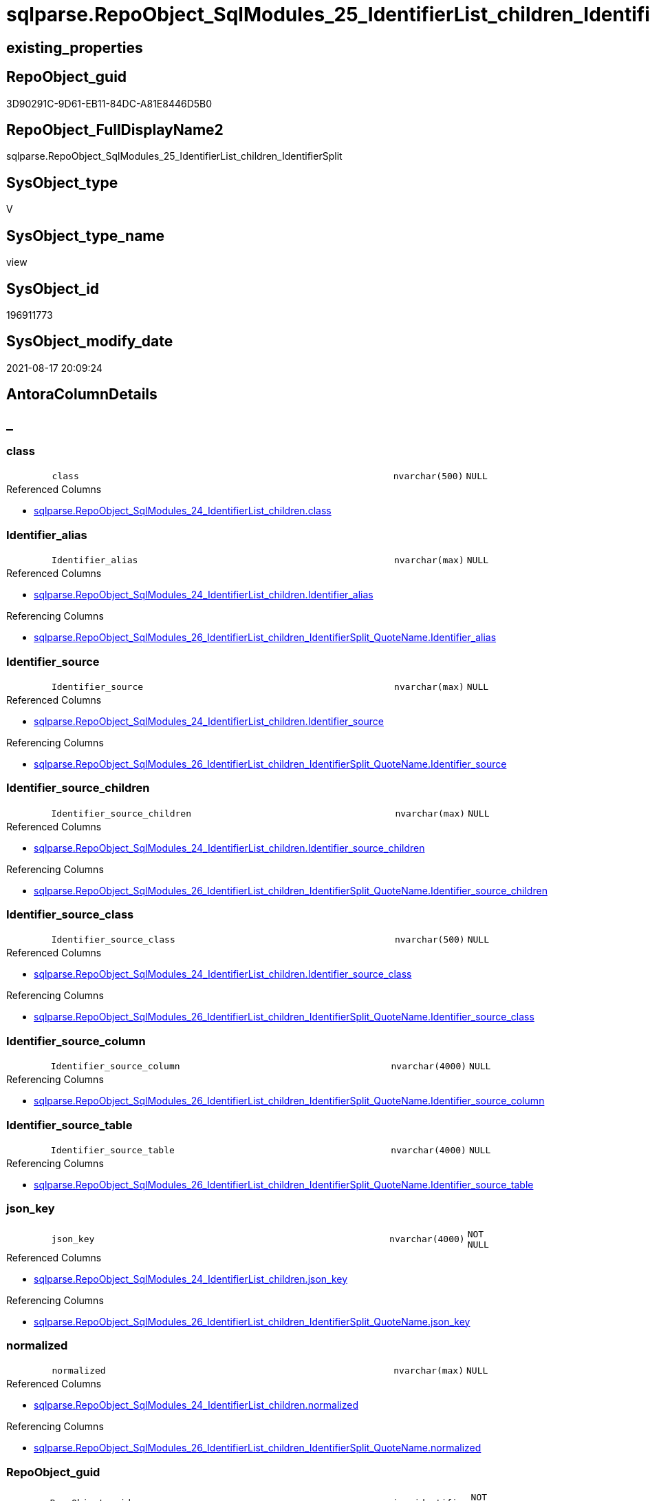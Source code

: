 // tag::HeaderFullDisplayName[]
= sqlparse.RepoObject_SqlModules_25_IdentifierList_children_IdentifierSplit
// end::HeaderFullDisplayName[]

== existing_properties

// tag::existing_properties[]
:ExistsProperty--antorareferencedlist:
:ExistsProperty--antorareferencinglist:
:ExistsProperty--is_repo_managed:
:ExistsProperty--is_ssas:
:ExistsProperty--referencedobjectlist:
:ExistsProperty--sql_modules_definition:
:ExistsProperty--FK:
:ExistsProperty--AntoraIndexList:
:ExistsProperty--Columns:
// end::existing_properties[]

== RepoObject_guid

// tag::RepoObject_guid[]
3D90291C-9D61-EB11-84DC-A81E8446D5B0
// end::RepoObject_guid[]

== RepoObject_FullDisplayName2

// tag::RepoObject_FullDisplayName2[]
sqlparse.RepoObject_SqlModules_25_IdentifierList_children_IdentifierSplit
// end::RepoObject_FullDisplayName2[]

== SysObject_type

// tag::SysObject_type[]
V 
// end::SysObject_type[]

== SysObject_type_name

// tag::SysObject_type_name[]
view
// end::SysObject_type_name[]

== SysObject_id

// tag::SysObject_id[]
196911773
// end::SysObject_id[]

== SysObject_modify_date

// tag::SysObject_modify_date[]
2021-08-17 20:09:24
// end::SysObject_modify_date[]

== AntoraColumnDetails

// tag::AntoraColumnDetails[]
[discrete]
== _


[#column-class]
=== class

[cols="d,8m,m,m,m,d"]
|===
|
|class
|nvarchar(500)
|NULL
|
|
|===

.Referenced Columns
--
* xref:sqlparse.repoobject_sqlmodules_24_identifierlist_children.adoc#column-class[+sqlparse.RepoObject_SqlModules_24_IdentifierList_children.class+]
--


[#column-identifierunderlinealias]
=== Identifier_alias

[cols="d,8m,m,m,m,d"]
|===
|
|Identifier_alias
|nvarchar(max)
|NULL
|
|
|===

.Referenced Columns
--
* xref:sqlparse.repoobject_sqlmodules_24_identifierlist_children.adoc#column-identifierunderlinealias[+sqlparse.RepoObject_SqlModules_24_IdentifierList_children.Identifier_alias+]
--

.Referencing Columns
--
* xref:sqlparse.repoobject_sqlmodules_26_identifierlist_children_identifiersplit_quotename.adoc#column-identifierunderlinealias[+sqlparse.RepoObject_SqlModules_26_IdentifierList_children_IdentifierSplit_QuoteName.Identifier_alias+]
--


[#column-identifierunderlinesource]
=== Identifier_source

[cols="d,8m,m,m,m,d"]
|===
|
|Identifier_source
|nvarchar(max)
|NULL
|
|
|===

.Referenced Columns
--
* xref:sqlparse.repoobject_sqlmodules_24_identifierlist_children.adoc#column-identifierunderlinesource[+sqlparse.RepoObject_SqlModules_24_IdentifierList_children.Identifier_source+]
--

.Referencing Columns
--
* xref:sqlparse.repoobject_sqlmodules_26_identifierlist_children_identifiersplit_quotename.adoc#column-identifierunderlinesource[+sqlparse.RepoObject_SqlModules_26_IdentifierList_children_IdentifierSplit_QuoteName.Identifier_source+]
--


[#column-identifierunderlinesourceunderlinechildren]
=== Identifier_source_children

[cols="d,8m,m,m,m,d"]
|===
|
|Identifier_source_children
|nvarchar(max)
|NULL
|
|
|===

.Referenced Columns
--
* xref:sqlparse.repoobject_sqlmodules_24_identifierlist_children.adoc#column-identifierunderlinesourceunderlinechildren[+sqlparse.RepoObject_SqlModules_24_IdentifierList_children.Identifier_source_children+]
--

.Referencing Columns
--
* xref:sqlparse.repoobject_sqlmodules_26_identifierlist_children_identifiersplit_quotename.adoc#column-identifierunderlinesourceunderlinechildren[+sqlparse.RepoObject_SqlModules_26_IdentifierList_children_IdentifierSplit_QuoteName.Identifier_source_children+]
--


[#column-identifierunderlinesourceunderlineclass]
=== Identifier_source_class

[cols="d,8m,m,m,m,d"]
|===
|
|Identifier_source_class
|nvarchar(500)
|NULL
|
|
|===

.Referenced Columns
--
* xref:sqlparse.repoobject_sqlmodules_24_identifierlist_children.adoc#column-identifierunderlinesourceunderlineclass[+sqlparse.RepoObject_SqlModules_24_IdentifierList_children.Identifier_source_class+]
--

.Referencing Columns
--
* xref:sqlparse.repoobject_sqlmodules_26_identifierlist_children_identifiersplit_quotename.adoc#column-identifierunderlinesourceunderlineclass[+sqlparse.RepoObject_SqlModules_26_IdentifierList_children_IdentifierSplit_QuoteName.Identifier_source_class+]
--


[#column-identifierunderlinesourceunderlinecolumn]
=== Identifier_source_column

[cols="d,8m,m,m,m,d"]
|===
|
|Identifier_source_column
|nvarchar(4000)
|NULL
|
|
|===

.Referencing Columns
--
* xref:sqlparse.repoobject_sqlmodules_26_identifierlist_children_identifiersplit_quotename.adoc#column-identifierunderlinesourceunderlinecolumn[+sqlparse.RepoObject_SqlModules_26_IdentifierList_children_IdentifierSplit_QuoteName.Identifier_source_column+]
--


[#column-identifierunderlinesourceunderlinetable]
=== Identifier_source_table

[cols="d,8m,m,m,m,d"]
|===
|
|Identifier_source_table
|nvarchar(4000)
|NULL
|
|
|===

.Referencing Columns
--
* xref:sqlparse.repoobject_sqlmodules_26_identifierlist_children_identifiersplit_quotename.adoc#column-identifierunderlinesourceunderlinetable[+sqlparse.RepoObject_SqlModules_26_IdentifierList_children_IdentifierSplit_QuoteName.Identifier_source_table+]
--


[#column-jsonunderlinekey]
=== json_key

[cols="d,8m,m,m,m,d"]
|===
|
|json_key
|nvarchar(4000)
|NOT NULL
|
|
|===

.Referenced Columns
--
* xref:sqlparse.repoobject_sqlmodules_24_identifierlist_children.adoc#column-jsonunderlinekey[+sqlparse.RepoObject_SqlModules_24_IdentifierList_children.json_key+]
--

.Referencing Columns
--
* xref:sqlparse.repoobject_sqlmodules_26_identifierlist_children_identifiersplit_quotename.adoc#column-jsonunderlinekey[+sqlparse.RepoObject_SqlModules_26_IdentifierList_children_IdentifierSplit_QuoteName.json_key+]
--


[#column-normalized]
=== normalized

[cols="d,8m,m,m,m,d"]
|===
|
|normalized
|nvarchar(max)
|NULL
|
|
|===

.Referenced Columns
--
* xref:sqlparse.repoobject_sqlmodules_24_identifierlist_children.adoc#column-normalized[+sqlparse.RepoObject_SqlModules_24_IdentifierList_children.normalized+]
--

.Referencing Columns
--
* xref:sqlparse.repoobject_sqlmodules_26_identifierlist_children_identifiersplit_quotename.adoc#column-normalized[+sqlparse.RepoObject_SqlModules_26_IdentifierList_children_IdentifierSplit_QuoteName.normalized+]
--


[#column-repoobjectunderlineguid]
=== RepoObject_guid

[cols="d,8m,m,m,m,d"]
|===
|
|RepoObject_guid
|uniqueidentifier
|NOT NULL
|
|
|===

.Referenced Columns
--
* xref:sqlparse.repoobject_sqlmodules_24_identifierlist_children.adoc#column-repoobjectunderlineguid[+sqlparse.RepoObject_SqlModules_24_IdentifierList_children.RepoObject_guid+]
--

.Referencing Columns
--
* xref:sqlparse.repoobject_sqlmodules_26_identifierlist_children_identifiersplit_quotename.adoc#column-repoobjectunderlineguid[+sqlparse.RepoObject_SqlModules_26_IdentifierList_children_IdentifierSplit_QuoteName.RepoObject_guid+]
--


[#column-rownumberunderlineperunderlineobject]
=== RowNumber_per_Object

[cols="d,8m,m,m,m,d"]
|===
|
|RowNumber_per_Object
|bigint
|NULL
|
|
|===

.Referenced Columns
--
* xref:sqlparse.repoobject_sqlmodules_24_identifierlist_children.adoc#column-rownumberunderlineperunderlineobject[+sqlparse.RepoObject_SqlModules_24_IdentifierList_children.RowNumber_per_Object+]
--

.Referencing Columns
--
* xref:sqlparse.repoobject_sqlmodules_26_identifierlist_children_identifiersplit_quotename.adoc#column-rownumberunderlineperunderlineobject[+sqlparse.RepoObject_SqlModules_26_IdentifierList_children_IdentifierSplit_QuoteName.RowNumber_per_Object+]
--


[#column-sysobjectunderlinefullname]
=== SysObject_fullname

[cols="d,8m,m,m,m,d"]
|===
|
|SysObject_fullname
|nvarchar(261)
|NULL
|
|
|===

.Description
--
(concat('[',[SysObject_schema_name],'].[',[SysObject_name],']'))
--
{empty} +

.Referenced Columns
--
* xref:sqlparse.repoobject_sqlmodules_24_identifierlist_children.adoc#column-sysobjectunderlinefullname[+sqlparse.RepoObject_SqlModules_24_IdentifierList_children.SysObject_fullname+]
--

.Referencing Columns
--
* xref:sqlparse.repoobject_sqlmodules_26_identifierlist_children_identifiersplit_quotename.adoc#column-sysobjectunderlinefullname[+sqlparse.RepoObject_SqlModules_26_IdentifierList_children_IdentifierSplit_QuoteName.SysObject_fullname+]
--


[#column-t2underlineclass]
=== T2_class

[cols="d,8m,m,m,m,d"]
|===
|
|T2_class
|nvarchar(500)
|NULL
|
|
|===

.Referenced Columns
--
* xref:sqlparse.repoobject_sqlmodules_24_identifierlist_children.adoc#column-t2underlineclass[+sqlparse.RepoObject_SqlModules_24_IdentifierList_children.T2_class+]
--

.Referencing Columns
--
* xref:sqlparse.repoobject_sqlmodules_26_identifierlist_children_identifiersplit_quotename.adoc#column-t2underlineclass[+sqlparse.RepoObject_SqlModules_26_IdentifierList_children_IdentifierSplit_QuoteName.T2_class+]
--


[#column-t2underlinejsonunderlinekey]
=== T2_json_key

[cols="d,8m,m,m,m,d"]
|===
|
|T2_json_key
|nvarchar(4000)
|NOT NULL
|
|
|===

.Referenced Columns
--
* xref:sqlparse.repoobject_sqlmodules_24_identifierlist_children.adoc#column-t2underlinejsonunderlinekey[+sqlparse.RepoObject_SqlModules_24_IdentifierList_children.T2_json_key+]
--

.Referencing Columns
--
* xref:sqlparse.repoobject_sqlmodules_26_identifierlist_children_identifiersplit_quotename.adoc#column-t2underlinejsonunderlinekey[+sqlparse.RepoObject_SqlModules_26_IdentifierList_children_IdentifierSplit_QuoteName.T2_json_key+]
--


// end::AntoraColumnDetails[]

== AntoraPkColumnTableRows

// tag::AntoraPkColumnTableRows[]














// end::AntoraPkColumnTableRows[]

== AntoraNonPkColumnTableRows

// tag::AntoraNonPkColumnTableRows[]
|
|<<column-class>>
|nvarchar(500)
|NULL
|
|

|
|<<column-identifierunderlinealias>>
|nvarchar(max)
|NULL
|
|

|
|<<column-identifierunderlinesource>>
|nvarchar(max)
|NULL
|
|

|
|<<column-identifierunderlinesourceunderlinechildren>>
|nvarchar(max)
|NULL
|
|

|
|<<column-identifierunderlinesourceunderlineclass>>
|nvarchar(500)
|NULL
|
|

|
|<<column-identifierunderlinesourceunderlinecolumn>>
|nvarchar(4000)
|NULL
|
|

|
|<<column-identifierunderlinesourceunderlinetable>>
|nvarchar(4000)
|NULL
|
|

|
|<<column-jsonunderlinekey>>
|nvarchar(4000)
|NOT NULL
|
|

|
|<<column-normalized>>
|nvarchar(max)
|NULL
|
|

|
|<<column-repoobjectunderlineguid>>
|uniqueidentifier
|NOT NULL
|
|

|
|<<column-rownumberunderlineperunderlineobject>>
|bigint
|NULL
|
|

|
|<<column-sysobjectunderlinefullname>>
|nvarchar(261)
|NULL
|
|

|
|<<column-t2underlineclass>>
|nvarchar(500)
|NULL
|
|

|
|<<column-t2underlinejsonunderlinekey>>
|nvarchar(4000)
|NOT NULL
|
|

// end::AntoraNonPkColumnTableRows[]

== AntoraIndexList

// tag::AntoraIndexList[]

[#index-idxunderlinerepoobjectunderlinesqlmodulesunderline25underlineidentifierlistunderlinechildrenunderlineidentifiersplitunderlineunderline1]
=== idx_RepoObject_SqlModules_25_IdentifierList_children_IdentifierSplit++__++1

* IndexSemanticGroup: xref:other/indexsemanticgroup.adoc#startbnoblankgroupendb[no_group]
+
--
* <<column-RepoObject_guid>>; uniqueidentifier
* <<column-json_key>>; nvarchar(4000)
* <<column-T2_json_key>>; nvarchar(4000)
--
* PK, Unique, Real: 0, 0, 0


[#index-idxunderlinerepoobjectunderlinesqlmodulesunderline25underlineidentifierlistunderlinechildrenunderlineidentifiersplitunderlineunderline2]
=== idx_RepoObject_SqlModules_25_IdentifierList_children_IdentifierSplit++__++2

* IndexSemanticGroup: xref:other/indexsemanticgroup.adoc#startbnoblankgroupendb[no_group]
+
--
* <<column-RepoObject_guid>>; uniqueidentifier
* <<column-json_key>>; nvarchar(4000)
--
* PK, Unique, Real: 0, 0, 0


[#index-idxunderlinerepoobjectunderlinesqlmodulesunderline25underlineidentifierlistunderlinechildrenunderlineidentifiersplitunderlineunderline3]
=== idx_RepoObject_SqlModules_25_IdentifierList_children_IdentifierSplit++__++3

* IndexSemanticGroup: xref:other/indexsemanticgroup.adoc#startbnoblankgroupendb[no_group]
+
--
* <<column-RepoObject_guid>>; uniqueidentifier
--
* PK, Unique, Real: 0, 0, 0

// end::AntoraIndexList[]

== AntoraMeasureDetails

// tag::AntoraMeasureDetails[]

// end::AntoraMeasureDetails[]

== AntoraParameterList

// tag::AntoraParameterList[]

// end::AntoraParameterList[]

== AntoraXrefCulturesList

// tag::AntoraXrefCulturesList[]
* xref:dhw:sqldb:sqlparse.repoobject_sqlmodules_25_identifierlist_children_identifiersplit.adoc[] - 
// end::AntoraXrefCulturesList[]

== cultures_count

// tag::cultures_count[]
1
// end::cultures_count[]

== Other tags

source: property.RepoObjectProperty_cross As rop_cross


=== additional_reference_csv

// tag::additional_reference_csv[]

// end::additional_reference_csv[]


=== AdocUspSteps

// tag::adocuspsteps[]

// end::adocuspsteps[]


=== AntoraReferencedList

// tag::antorareferencedlist[]
* xref:sqlparse.ftv_sqlparse_children_pivot.adoc[]
* xref:sqlparse.repoobject_sqlmodules_24_identifierlist_children.adoc[]
// end::antorareferencedlist[]


=== AntoraReferencingList

// tag::antorareferencinglist[]
* xref:sqlparse.repoobject_sqlmodules_26_identifierlist_children_identifiersplit_quotename.adoc[]
// end::antorareferencinglist[]


=== Description

// tag::description[]

// end::description[]


=== ExampleUsage

// tag::exampleusage[]

// end::exampleusage[]


=== exampleUsage_2

// tag::exampleusage_2[]

// end::exampleusage_2[]


=== exampleUsage_3

// tag::exampleusage_3[]

// end::exampleusage_3[]


=== exampleUsage_4

// tag::exampleusage_4[]

// end::exampleusage_4[]


=== exampleUsage_5

// tag::exampleusage_5[]

// end::exampleusage_5[]


=== exampleWrong_Usage

// tag::examplewrong_usage[]

// end::examplewrong_usage[]


=== has_execution_plan_issue

// tag::has_execution_plan_issue[]

// end::has_execution_plan_issue[]


=== has_get_referenced_issue

// tag::has_get_referenced_issue[]

// end::has_get_referenced_issue[]


=== has_history

// tag::has_history[]

// end::has_history[]


=== has_history_columns

// tag::has_history_columns[]

// end::has_history_columns[]


=== InheritanceType

// tag::inheritancetype[]

// end::inheritancetype[]


=== is_persistence

// tag::is_persistence[]

// end::is_persistence[]


=== is_persistence_check_duplicate_per_pk

// tag::is_persistence_check_duplicate_per_pk[]

// end::is_persistence_check_duplicate_per_pk[]


=== is_persistence_check_for_empty_source

// tag::is_persistence_check_for_empty_source[]

// end::is_persistence_check_for_empty_source[]


=== is_persistence_delete_changed

// tag::is_persistence_delete_changed[]

// end::is_persistence_delete_changed[]


=== is_persistence_delete_missing

// tag::is_persistence_delete_missing[]

// end::is_persistence_delete_missing[]


=== is_persistence_insert

// tag::is_persistence_insert[]

// end::is_persistence_insert[]


=== is_persistence_truncate

// tag::is_persistence_truncate[]

// end::is_persistence_truncate[]


=== is_persistence_update_changed

// tag::is_persistence_update_changed[]

// end::is_persistence_update_changed[]


=== is_repo_managed

// tag::is_repo_managed[]
0
// end::is_repo_managed[]


=== is_ssas

// tag::is_ssas[]
0
// end::is_ssas[]


=== microsoft_database_tools_support

// tag::microsoft_database_tools_support[]

// end::microsoft_database_tools_support[]


=== MS_Description

// tag::ms_description[]

// end::ms_description[]


=== persistence_source_RepoObject_fullname

// tag::persistence_source_repoobject_fullname[]

// end::persistence_source_repoobject_fullname[]


=== persistence_source_RepoObject_fullname2

// tag::persistence_source_repoobject_fullname2[]

// end::persistence_source_repoobject_fullname2[]


=== persistence_source_RepoObject_guid

// tag::persistence_source_repoobject_guid[]

// end::persistence_source_repoobject_guid[]


=== persistence_source_RepoObject_xref

// tag::persistence_source_repoobject_xref[]

// end::persistence_source_repoobject_xref[]


=== pk_index_guid

// tag::pk_index_guid[]

// end::pk_index_guid[]


=== pk_IndexPatternColumnDatatype

// tag::pk_indexpatterncolumndatatype[]

// end::pk_indexpatterncolumndatatype[]


=== pk_IndexPatternColumnName

// tag::pk_indexpatterncolumnname[]

// end::pk_indexpatterncolumnname[]


=== pk_IndexSemanticGroup

// tag::pk_indexsemanticgroup[]

// end::pk_indexsemanticgroup[]


=== ReferencedObjectList

// tag::referencedobjectlist[]
* [sqlparse].[ftv_sqlparse_children_pivot]
* [sqlparse].[RepoObject_SqlModules_24_IdentifierList_children]
// end::referencedobjectlist[]


=== usp_persistence_RepoObject_guid

// tag::usp_persistence_repoobject_guid[]

// end::usp_persistence_repoobject_guid[]


=== UspExamples

// tag::uspexamples[]

// end::uspexamples[]


=== uspgenerator_usp_id

// tag::uspgenerator_usp_id[]

// end::uspgenerator_usp_id[]


=== UspParameters

// tag::uspparameters[]

// end::uspparameters[]

== Boolean Attributes

source: property.RepoObjectProperty WHERE property_int = 1

// tag::boolean_attributes[]

// end::boolean_attributes[]

== sql_modules_definition

// tag::sql_modules_definition[]
[%collapsible]
=======
[source,sql,numbered]
----


--in case of an simple identifier like [T1].[aaa]
--get the table part [Identifier_source_table] (before dot) and the column part [Identifier_source_column] (after dot)
CREATE View sqlparse.RepoObject_SqlModules_25_IdentifierList_children_IdentifierSplit
As
--
Select
    T1.RepoObject_guid
  , T1.json_key
  , T1.T2_json_key
  , T1.SysObject_fullname
  , T1.RowNumber_per_Object
  , T1.class
  , T1.normalized
  , T1.T2_class
  , T1.Identifier_alias
  , T1.Identifier_source
  , T1.Identifier_source_class
  , T1.Identifier_source_children
  --in case of an simple identifier like [T1].[aaa] get the table part (before dot) and the column part (after dot)
  , Identifier_source_table  = Case T1.Identifier_source_class
                                   When 'Identifier'
                                       Then
                                       Case
                                           When T3.child1_normalized = '.'
                                                And Not T3.child2_normalized Is Null
                                               Then
                                               T3.child0_normalized
                                           When T3.child1_normalized Is Null
                                               Then
                                               Null
                                       End
                               End
  , Identifier_source_column = Case T1.Identifier_source_class
                                   When 'Identifier'
                                       Then
                                       Case
                                           When T3.child1_normalized = '.'
                                                And Not T3.child2_normalized Is Null
                                               Then
                                               T3.child2_normalized
                                           When T3.child1_normalized Is Null
                                               Then
                                               T3.child0_normalized
                                       End
                               End
--, [T3].[child0_class]
--, [T3].[child0_is_group]
--, [T3].[child0_is_keyword]
--, [T3].[child0_normalized]
--, [T3].[child0_children]
--, [T3].[child1_class]
--, [T3].[child1_is_group]
--, [T3].[child1_is_keyword]
--, [T3].[child1_normalized]
--, [T3].[child1_children]
--, [T3].[child2_class]
--, [T3].[child2_is_group]
--, [T3].[child2_is_keyword]
--, [T3].[child2_normalized]
--, [T3].[child2_children]
--, [T3].[child3_class]
--, [T3].[child3_is_group]
--, [T3].[child3_is_keyword]
--, [T3].[child3_normalized]
--, [T3].[child3_children]
--, [T3].[child4_class]
--, [T3].[child4_is_group]
--, [T3].[child4_is_keyword]
--, [T3].[child4_normalized]
--, [T3].[child4_children]
From
    sqlparse.RepoObject_SqlModules_24_IdentifierList_children                          As T1
    Cross Apply sqlparse.ftv_sqlparse_children_pivot ( T1.Identifier_source_children ) As T3

----
=======
// end::sql_modules_definition[]


